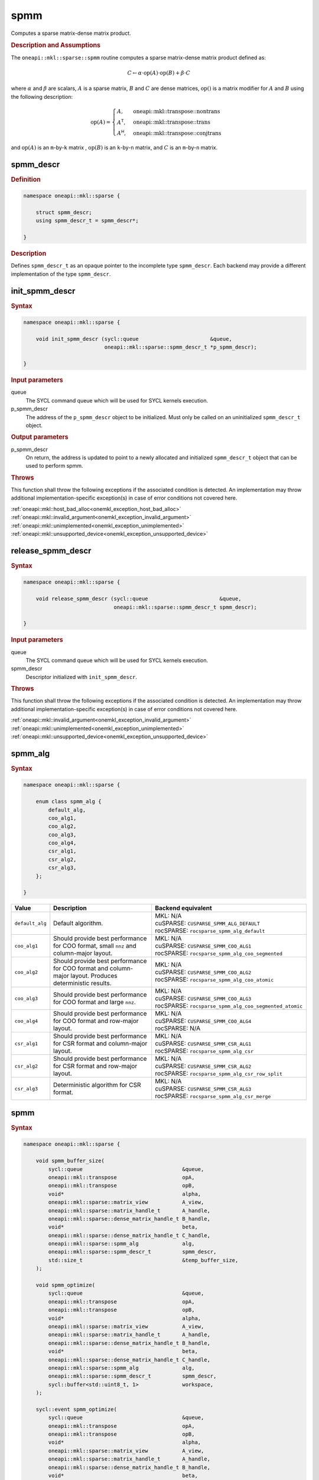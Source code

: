 .. SPDX-FileCopyrightText: 2024 Intel Corporation
..
.. SPDX-License-Identifier: CC-BY-4.0

.. _onemkl_sparse_spmm_header:

spmm
====

Computes a sparse matrix-dense matrix product.

.. rubric:: Description and Assumptions

The ``oneapi::mkl::sparse::spmm`` routine computes a sparse matrix-dense matrix
product defined as:

.. math::

   C \leftarrow \alpha \cdot \text{op}(A) \cdot \text{op}(B) + \beta \cdot C

where :math:`\alpha` and :math:`\beta` are scalars, :math:`A` is a sparse
matrix, :math:`B` and :math:`C` are dense matrices, :math:`\text{op}()` is a
matrix modifier for :math:`A` and :math:`B` using the following description:

.. math::

    \text{op}(A) = \begin{cases} A,& \text{oneapi::mkl::transpose::nontrans}\\
                                 A^\mathsf{T},& \text{oneapi::mkl::transpose::trans}\\
                                 A^\mathsf{H},& \text{oneapi::mkl::transpose::conjtrans}
                   \end{cases}

and :math:`\text{op}(A)` is an ``m``-by-``k`` matrix , :math:`\text{op}(B)` is
an ``k``-by-``n`` matrix, and :math:`C` is an ``m``-by-``n`` matrix.

.. _onemkl_sparse_spmm_descr:

spmm_descr
----------

.. rubric:: Definition

.. code-block:: cpp

   namespace oneapi::mkl::sparse {

       struct spmm_descr;
       using spmm_descr_t = spmm_descr*;

   }

.. container:: section

   .. rubric:: Description

   Defines ``spmm_descr_t`` as an opaque pointer to the incomplete type
   ``spmm_descr``. Each backend may provide a different implementation of the
   type ``spmm_descr``.

.. _onemkl_sparse_init_spmm_descr:

init_spmm_descr
---------------

.. rubric:: Syntax

.. code-block:: cpp

   namespace oneapi::mkl::sparse {

       void init_spmm_descr (sycl::queue                       &queue,
                             oneapi::mkl::sparse::spmm_descr_t *p_spmm_descr);

   }

.. container:: section

   .. rubric:: Input parameters

   queue
      The SYCL command queue which will be used for SYCL kernels execution.

   p_spmm_descr
      The address of the ``p_spmm_descr`` object to be initialized. Must only be
      called on an uninitialized ``spmm_descr_t`` object.

.. container:: section

   .. rubric:: Output parameters

   p_spmm_descr
      On return, the address is updated to point to a newly allocated and
      initialized ``spmm_descr_t`` object that can be used to perform spmm.

.. container:: section

   .. rubric:: Throws

   This function shall throw the following exceptions if the associated
   condition is detected. An implementation may throw additional
   implementation-specific exception(s) in case of error conditions not covered
   here.

   | :ref:`oneapi::mkl::host_bad_alloc<onemkl_exception_host_bad_alloc>`
   | :ref:`oneapi::mkl::invalid_argument<onemkl_exception_invalid_argument>`
   | :ref:`oneapi::mkl::unimplemented<onemkl_exception_unimplemented>`
   | :ref:`oneapi::mkl::unsupported_device<onemkl_exception_unsupported_device>`

.. _onemkl_sparse_release_spmm_descr:

release_spmm_descr
------------------

.. rubric:: Syntax

.. code-block:: cpp

   namespace oneapi::mkl::sparse {

       void release_spmm_descr (sycl::queue                       &queue,
                                oneapi::mkl::sparse::spmm_descr_t spmm_descr);

   }

.. container:: section

   .. rubric:: Input parameters

   queue
      The SYCL command queue which will be used for SYCL kernels execution.

   spmm_descr
      Descriptor initialized with ``init_spmm_descr``.

.. container:: section

   .. rubric:: Throws

   This function shall throw the following exceptions if the associated
   condition is detected. An implementation may throw additional
   implementation-specific exception(s) in case of error conditions not covered
   here.

   | :ref:`oneapi::mkl::invalid_argument<onemkl_exception_invalid_argument>`
   | :ref:`oneapi::mkl::unimplemented<onemkl_exception_unimplemented>`
   | :ref:`oneapi::mkl::unsupported_device<onemkl_exception_unsupported_device>`

.. _onemkl_sparse_spmm_alg:

spmm_alg
--------

.. rubric:: Syntax

.. code-block:: cpp

   namespace oneapi::mkl::sparse {

       enum class spmm_alg {
           default_alg,
           coo_alg1,
           coo_alg2,
           coo_alg3,
           coo_alg4,
           csr_alg1,
           csr_alg2,
           csr_alg3,
       };

   }

.. list-table::
   :header-rows: 1
   :widths: 10 30 45

   * - Value
     - Description
     - Backend equivalent
   * - ``default_alg``
     - Default algorithm.
     - | MKL: N/A
       | cuSPARSE: ``CUSPARSE_SPMM_ALG_DEFAULT``
       | rocSPARSE: ``rocsparse_spmm_alg_default``
   * - ``coo_alg1``
     - Should provide best performance for COO format, small ``nnz`` and
       column-major layout.
     - | MKL: N/A
       | cuSPARSE: ``CUSPARSE_SPMM_COO_ALG1``
       | rocSPARSE: ``rocsparse_spmm_alg_coo_segmented``
   * - ``coo_alg2``
     - Should provide best performance for COO format and column-major layout.
       Produces deterministic results.
     - | MKL: N/A
       | cuSPARSE: ``CUSPARSE_SPMM_COO_ALG2``
       | rocSPARSE: ``rocsparse_spmm_alg_coo_atomic``
   * - ``coo_alg3``
     - Should provide best performance for COO format and large ``nnz``.
     - | MKL: N/A
       | cuSPARSE: ``CUSPARSE_SPMM_COO_ALG3``
       | rocSPARSE: ``rocsparse_spmm_alg_coo_segmented_atomic``
   * - ``coo_alg4``
     - Should provide best performance for COO format and row-major layout.
     - | MKL: N/A
       | cuSPARSE: ``CUSPARSE_SPMM_COO_ALG4``
       | rocSPARSE: N/A
   * - ``csr_alg1``
     - Should provide best performance for CSR format and column-major layout.
     - | MKL: N/A
       | cuSPARSE: ``CUSPARSE_SPMM_CSR_ALG1``
       | rocSPARSE: ``rocsparse_spmm_alg_csr``
   * - ``csr_alg2``
     - Should provide best performance for CSR format and row-major layout.
     - | MKL: N/A
       | cuSPARSE: ``CUSPARSE_SPMM_CSR_ALG2``
       | rocSPARSE: ``rocsparse_spmm_alg_csr_row_split``
   * - ``csr_alg3``
     - Deterministic algorithm for CSR format.
     - | MKL: N/A
       | cuSPARSE: ``CUSPARSE_SPMM_CSR_ALG3``
       | rocSPARSE: ``rocsparse_spmm_alg_csr_merge``

.. _onemkl_sparse_spmm:

spmm
----

.. rubric:: Syntax

.. code-block:: cpp

   namespace oneapi::mkl::sparse {

       void spmm_buffer_size(
           sycl::queue                                &queue,
           oneapi::mkl::transpose                     opA,
           oneapi::mkl::transpose                     opB,
           void*                                      alpha,
           oneapi::mkl::sparse::matrix_view           A_view,
           oneapi::mkl::sparse::matrix_handle_t       A_handle,
           oneapi::mkl::sparse::dense_matrix_handle_t B_handle,
           void*                                      beta,
           oneapi::mkl::sparse::dense_matrix_handle_t C_handle,
           oneapi::mkl::sparse::spmm_alg              alg,
           oneapi::mkl::sparse::spmm_descr_t          spmm_descr,
           std::size_t                                &temp_buffer_size,
       );

       void spmm_optimize(
           sycl::queue                                &queue,
           oneapi::mkl::transpose                     opA,
           oneapi::mkl::transpose                     opB,
           void*                                      alpha,
           oneapi::mkl::sparse::matrix_view           A_view,
           oneapi::mkl::sparse::matrix_handle_t       A_handle,
           oneapi::mkl::sparse::dense_matrix_handle_t B_handle,
           void*                                      beta,
           oneapi::mkl::sparse::dense_matrix_handle_t C_handle,
           oneapi::mkl::sparse::spmm_alg              alg,
           oneapi::mkl::sparse::spmm_descr_t          spmm_descr,
           sycl::buffer<std::uint8_t, 1>              workspace,
       );

       sycl::event spmm_optimize(
           sycl::queue                                &queue,
           oneapi::mkl::transpose                     opA,
           oneapi::mkl::transpose                     opB,
           void*                                      alpha,
           oneapi::mkl::sparse::matrix_view           A_view,
           oneapi::mkl::sparse::matrix_handle_t       A_handle,
           oneapi::mkl::sparse::dense_matrix_handle_t B_handle,
           void*                                      beta,
           oneapi::mkl::sparse::dense_matrix_handle_t C_handle,
           oneapi::mkl::sparse::spmm_alg              alg,
           oneapi::mkl::sparse::spmm_descr_t          spmm_descr,
           void*                                      workspace,
           const std::vector<sycl::event>             &dependencies = {},
       );

       sycl::event spmm(
           sycl::queue                                &queue,
           oneapi::mkl::transpose                     opA,
           oneapi::mkl::transpose                     opB,
           void*                                      alpha,
           oneapi::mkl::sparse::matrix_view           A_view,
           oneapi::mkl::sparse::matrix_handle_t       A_handle,
           oneapi::mkl::sparse::dense_matrix_handle_t B_handle,
           void*                                      beta,
           oneapi::mkl::sparse::dense_matrix_handle_t C_handle,
           oneapi::mkl::sparse::spmm_alg              alg,
           oneapi::mkl::sparse::spmm_descr_t          spmm_descr,
           const std::vector<sycl::event>             &dependencies = {},
       );

   }

.. container:: section

   .. rubric:: Notes

   - ``spmm_buffer_size`` and ``spmm_optimize`` must be called at least once before ``spmm``
     with the same arguments. ``spmm`` can then be called multiple times.
   - The data of the handles can be reset-ed before each call to ``spmm``.
   - ``spmm_optimize`` and ``spmm`` are asynchronous.
   - The algorithm defaults to ``spmm_alg::default_alg`` if a backend does not
     support the provided algorithm.

   .. rubric:: Input Parameters

   queue
      The SYCL command queue which will be used for SYCL kernels execution.

   opA
      Specifies operation ``op()`` on the input matrix A. The possible options
      are described in :ref:`onemkl_enum_transpose` enum class.

   opB
      Specifies operation ``op()`` on the input matrix B. The possible options
      are described in :ref:`onemkl_enum_transpose` enum class.

   alpha
      Host or USM pointer representing :math:`\alpha`. The USM allocation can be
      on the host or device. Must be of the same type than the handles' data
      type.

   A_view
      Specifies which part of the handle should be read as described by
      :ref:`onemkl_sparse_matrix_view`.

   A_handle
      Sparse matrix handle object representing :math:`A`.

   B_handle
      Dense matrix handle object representing :math:`B`.

   beta
      Host or USM pointer representing :math:`\beta`. The USM allocation can be
      on the host or device. Must be of the same type than the handles' data
      type.

   C_handle
      Dense matrix handle object representing :math:`C`.

   alg
      Specifies the :ref:`spmm algorithm<onemkl_sparse_spmm_alg>` to use.

   spmm_descr
      Initialized :ref:`spmm descriptor<onemkl_sparse_spmm_descr>`.

   temp_buffer_size
      Output buffer size in bytes.

   workspace
      | Workspace buffer or USM pointer, must be at least of size
        ``temp_buffer_size`` bytes and the address aligned on the size of the
        handles' data type.
      | If it is a buffer, its lifetime is extended until the :ref:`spmm
        descriptor<onemkl_sparse_spmm_descr>` is released. The workspace cannot
        be a sub-buffer.
      | If it is a USM pointer, it must not be free'd until ``spmm`` has
        completed. The data must be accessible on the device.

   dependencies
      List of events to depend on before starting asynchronous tasks that access
      data on the device. Defaults to no dependencies.

.. container:: section

   .. rubric:: Output Parameters

   temp_buffer_size
      Output buffer size in bytes. A temporary workspace of this size must be
      allocated to perform the specified spmm.

   C_handle
      Dense matrix handle object representing :math:`C`, result of the ``spmm``
      operation.

.. container:: section

   .. rubric:: Return Values

   Output event that can be waited upon or added as a dependency for the
   completion of the function.

.. container:: section

   .. rubric:: Throws

   These functions shall throw the following exceptions if the associated
   condition is detected. An implementation may throw additional
   implementation-specific exception(s) in case of error conditions not covered
   here.

   | :ref:`oneapi::mkl::computation_error<onemkl_exception_computation_error>`
   | :ref:`oneapi::mkl::device_bad_alloc<onemkl_exception_device_bad_alloc>`
   | :ref:`oneapi::mkl::invalid_argument<onemkl_exception_invalid_argument>`
   | :ref:`oneapi::mkl::unimplemented<onemkl_exception_unimplemented>`
   | :ref:`oneapi::mkl::uninitialized<onemkl_exception_uninitialized>`
   | :ref:`oneapi::mkl::unsupported_device<onemkl_exception_unsupported_device>`

**Parent topic:** :ref:`onemkl_spblas`
